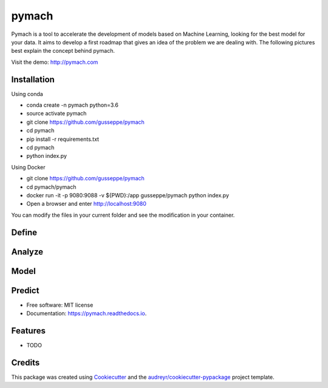 ===============================
pymach
===============================

Pymach is a tool to accelerate the development of models based on Machine Learning, looking for the best model for your data. It aims to develop a first roadmap that gives an idea of the problem we are dealing with. The following pictures best explain the concept behind pymach.

Visit the demo: http://pymach.com

Installation
------------

Using conda

* conda create -n pymach python=3.6

* source activate pymach

* git clone https://github.com/gusseppe/pymach

* cd pymach

* pip install -r requirements.txt

* cd pymach

* python index.py


Using Docker

* git clone https://github.com/gusseppe/pymach
* cd pymach/pymach
* docker run -it -p 9080:9088 -v ${PWD}:/app gusseppe/pymach python index.py
* Open a browser and enter http://localhost:9080

You can modify the files in your current folder and see the modification in your container.

Define
--------
.. image:: https://github.com/gusseppe/pymach/blob/master/examples/define.png

Analyze
--------

.. image:: https://github.com/gusseppe/pymach/blob/master/examples/analyze1.png

.. image:: https://github.com/gusseppe/pymach/blob/master/examples/analyze2.png

Model
--------

.. image:: https://github.com/gusseppe/pymach/blob/master/examples/model1.png

.. image:: https://github.com/gusseppe/pymach/blob/master/examples/model2.png

Predict
--------

.. image:: https://cloud.githubusercontent.com/assets/6261900/23687975/63a71f9c-037f-11e7-828f-45725a0fafe1.png

* Free software: MIT license
* Documentation: https://pymach.readthedocs.io.


Features
--------

* TODO

Credits
---------

This package was created using Cookiecutter_ and the `audreyr/cookiecutter-pypackage`_ project template.

.. _Cookiecutter: https://github.com/audreyr/cookiecutter
.. _`audreyr/cookiecutter-pypackage`: https://github.com/audreyr/cookiecutter-pypackage

